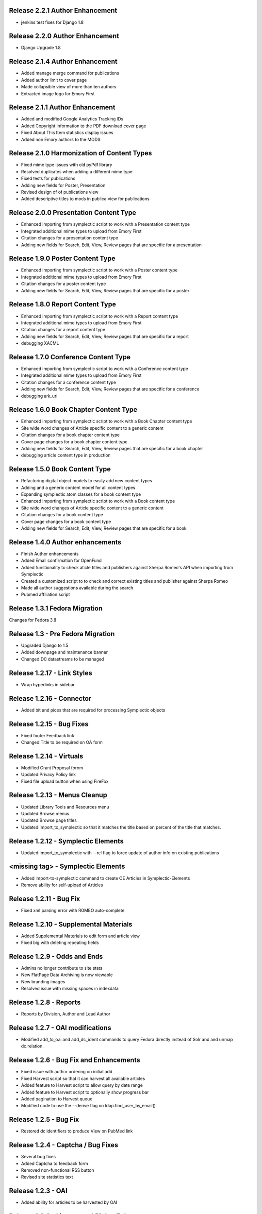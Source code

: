 Release 2.2.1 Author Enhancement
--------------------------------
* jenkins test fixes for Django 1.8

Release 2.2.0 Author Enhancement
--------------------------------
* Django Upgrade 1.8

Release 2.1.4 Author Enhancement
--------------------------------
* Added manage merge command for publications
* Added author limit to cover page
* Made collapsible view of more than ten authors
* Extracted image logo for Emory First

Release 2.1.1 Author Enhancement
--------------------------------
* Added and modified Google Analytics Tracking IDs
* Added Copyright information to the PDF download cover page
* Fixed About This Item statistics display issues
* Added non Emory authors to the MODS

Release 2.1.0 Harmonization of Content Types
--------------------------------------------
* Fixed mime type issues with old pyPdf library
* Resolved duplicates when adding a  different mime type
* Fixed tests for publications
* Adding new fields for Poster, Presentation
* Revised design of of publications view
* Added descriptive titles to mods in publica view for publications

Release 2.0.0 Presentation Content Type
---------------------------------------
* Enhanced importing from symplectic script to work with a Presentation content type
* Integrated additional mime types to upload from Emory First
* Citation changes for a presentation content type
* Adding new fields for Search, Edit, View, Review pages that are specific for a presentation

Release 1.9.0 Poster Content Type
---------------------------------
* Enhanced importing from symplectic script to work with a Poster content type
* Integrated additional mime types to upload from Emory First
* Citation changes for a poster content type
* Adding new fields for Search, Edit, View, Review pages that are specific for a poster

Release 1.8.0 Report Content Type
---------------------------------
* Enhanced importing from symplectic script to work with a Report content type
* Integrated additional mime types to upload from Emory First
* Citation changes for a report content type
* Adding new fields for Search, Edit, View, Review pages that are specific for a report
* debugging XACML

Release 1.7.0 Conference Content Type
-------------------------------------
* Enhanced importing from symplectic script to work with a Conference content type
* Integrated additional mime types to upload from Emory First
* Citation changes for a conference content type
* Adding new fields for Search, Edit, View, Review pages that are specific for a conference
* debugging ark_uri

Release 1.6.0 Book Chapter Content Type
---------------------------------------
* Enhanced importing from symplectic script to work with a Book Chapter content type
* Site wide word changes of Article specific content to a generic content
* Citation changes for a book chapter content type
* Cover page changes for a book chapter content type
* Adding new fields for Search, Edit, View, Review pages that are specific for a book chapter
* debugging article content type in production

Release 1.5.0 Book Content Type
-------------------------------
* Refactoring digital object models to easily add new content types
* Adding and a generic content model for all content types
* Expanding symplectic atom classes for a book content type
* Enhanced importing from symplectic script to work with a Book content type
* Site wide word changes of Article specific content to a generic content
* Citation changes for a book content type
* Cover page changes for a book content type
* Adding new fields for Search, Edit, View, Review pages that are specific for a book


Release 1.4.0 Author enhancements
---------------------------------
* Finish Author enhancements
* Added Email confirmation for OpenFund
* Added funstionality to check aticle titles and publishers against Sherpa Romeo's API when importing from Symplectic
* Created a customized script to to check and correct existing titles and publisher against Sherpa Romeo
* Made all author suggestions available during the search
* Pubmed affiliation script

Release 1.3.1 Fedora Migration
------------------------------
Changes for Fedora 3.8


Release 1.3 - Pre Fedora Migration
----------------------------------
* Upgraded Django to 1.5
* Added downpage and maintenance banner
* Changed DC datastreams to be managed


Release 1.2.17 - Link Styles
----------------------------
* Wrap hyperlinks in sidebar


Release 1.2.16 - Connector
--------------------------
* Added bit and pices that are required for processing Symplectic objects


Release 1.2.15 - Bug Fixes
--------------------------
* Fixed footer Feedback link
* Changed Title to be required on OA form


Release 1.2.14 - Virtuals
-------------------------
* Modified Grant Proposal forom
* Updated Privacy Policy link
* Fixed file upload button when using FireFox


Release 1.2.13 - Menus Cleanup
------------------------------
* Updated Library Tools and Resources menu
* Updated Browse menus
* Updated Browse page titles
* Updated import_to_symplectic so that it matches the title based on percent of the title that matches.

Release 1.2.12 - Symplectic Elements
------------------------------------
* Updated import_to_symplectic with --rel flag to force update of author info on existing publications


<missing tag> - Symplectic Elements
-----------------------------------
* Added import-to-symplectic command to create OE Articles in Symplectic-Elements
* Remove ability for self-upload of Articles

Release 1.2.11 - Bug Fix
------------------------
* Fixed xml parsing error with ROMEO auto-complete


Release 1.2.10 - Supplemental Materials
---------------------------------------
* Added Supplemental Materials to edit form and article view
* Fixed big with deleting repeating fields


Release 1.2.9 - Odds and Ends
-----------------------------
* Admins no longer contribute to site stats
* New FlatPage Data Archiving is now viewable
* New branding images
* Resolved issue with missing spaces in indexdata

Release 1.2.8 - Reports
-----------------------
* Reports by Division, Author and Lead Author


Release 1.2.7 - OAI modifications
---------------------------------
* Modified add_to_oai and add_dc_ident commands to query Fedora directly instead of Solr and and unmap dc.relation.

Release 1.2.6 - Bug Fix and Enhancements
----------------------------------------
* Fixed issue with author ordering on initial add
* Fixed Harvest script so that it can harvest all available articles
* Added feature to Harvest script to allow query by date range
* Added feature to Harvest script to optionally show progress bar
* Added pagination to Harvest queue
* Modified code to use the --derive flag on ldap.find_user_by_email()

Release 1.2.5 - Bug Fix
-----------------------
* Restored dc identifiers to produce View on PubMed link

Release 1.2.4 - Captcha / Bug Fixes
-----------------------------------
* Several bug fixes
* Added Captcha to feedback form
* Removed non-functional RSS button
* Revised site statistics text

Release 1.2.3 - OAI
-------------------
* Added  ability for articles to be harvested by OAI



Release 1.2.2 - License and Rights Enhancements
-----------------------------------------------

* An authorized user can edit and save optional Creative Commons license information
  that is consistent with harvested content.

* When an OpenEmory Admin ingests a harvested record, any license information
   will be saved to the MODS metadata, for consistency with uploaded articles.

* A sysadmin or developer can run a manage command to update all  articles to save
  any license information in the MODS metadata.

* An uploaded article should not get an empty NLM XML datastream on ingest.

* An openEmory admin can add and edit available license choices through the
  admin panel so they can provide the user with the most relevant choices for licenses.

* When unauthenticated users view an uploaded article, they see the associated
  Creative Commons license information (if any), so that they are aware of any restrictions on reuse.

* An external system (such as DiscoverE) can harvest published OpenEmory articles
  via OAI-PMH, so that OpenEmory content can be made searchable and discoverable through other sources.

* A sysadmin or developer can run a migration script to make published articles available via OAI,
  so that existing records will be included in OAI-PMH harvests.

* A user viewing the "Submit an Article Page", sees updated text for "Mediated Deposit" section; also
  PREMIS message has been modified.

* An admin ingesting a harvested article, copyright information is populated into the MODs record.

* An author editing a record can add a copyright statement before the record is published .

* An admin editing any type of record can include a non-public optional administrative note.

* An admin editing any uploaded article, can record the date that rights research was conducted.


Release 1.2.1
-------------

* Bug fix: correct a conflict between flatpages url /publication/submit/ and
  article urls in publication views.


Release 1.2.0 - Search Engine optimization and bugfixes
-------------------------------------------------------

* When a user sees an OpenEmory article or profile in search engine
  results (such as Google), the article title or person's name will be
  listed first, so that the page content is more clear.

* A sysadmin or developer can configure whether Google Analytics
  should be used, so that Google Analytics can be enabled in production
  and disabled in staging or development sites.

* A sysadmin or developer can configure a Google site verification code,
  so that the site can verified and monitored with Google Webmaster Tools.

* When a user clicks "Save Changes" on the profile edit, they see some form of
  feedback to indicate that the page is saving or has been saved, so that they
  are not confused about whether clicking the button had any effect.

* If users follow an old link for one of the first 78 articles added to the
  site with the wrong pid, they will be redirected to the corrected pid so
  that they find the article and so that search engine page ranks transfer to
  the corrected articles.

* Bug fixes:

 - Fix save/ingest error on articles with too many authors.
 - Fix whitespace issues when displaying biography text on profile pages.
 - Fix formatting for degrees on profile edit form.
 - Fix for faculty autocomplete when no first name is indexed
 - Fix an error generating article citation when a keyword is set to `None`
 - Corrected sitemap.xml URL in robots.txt
 - Sectioned sitemaps out by type of content, added last-modified data for articles,
   and included flat pages

Release 1.1.2 - bugfixes
------------------------

* Fix a bug in profile edit that disables edit after saving changes.
* Fix a bug in article metadata edit that prevents editing authors in
  Firefox.

Release 1.1.1 - bugfixes and legal language
-------------------------------------------

* Always show Submit an Article link under For Authors
* Fix department formatting error in faculty profiles by department
* Use https for Share button script to eliminate browser security warning.
* Fix an incorrect HTML comment hiding some content on the article metadata
  edit form.
* Update legal language on article upload form, and allow admins to agree to
  legal terms for mediated upload in addition to author upload.

Release 1.1.0
-------------

* Admins can withdraw items.
* Admins can select articles to feature on the home page.
* Users can link to other sites on their profile page.
* Faculty members edit their profiles inline in the profile view.
* Disable profile photo upload and display while design issues are
  addressed.
* Autocomplete article Publisher from SHERPA/RoMEO, and use it to help
  admins assess publisher copyright policy.
* Add HTML head metadata to improve search engine accuracy.

Release 1.0.0 - Initial production release
------------------------------------------

This is our first release to the production website, with most basic
functionality implemented. It still contains a number of minor issues and
rough edges that need cleaning, so our first *publicized* release will be
1.1.0, but this is the first one aiming for installation on the real
production server.

* Users see site-themed search results to maintain design consistency across
  the site.
* Users see site-themed At A Glance page to maintain design consistency
  across the site.
* Users can access a site-themed (non-functional) feedback form, to maintain
  design consistency and so demo audiences understand what functionality will
  be available in future.
* When an authenticated user makes changes to an article, they see a
  site-themed message on the following page to alert them to the result of
  their action.
* Users see site-themed error messages for missing pages or pages they don't
  have permission to view, in order to reduce disorientation and help them
  continue using the site.
* Logged in faculty see a site-themed faculty dashboard to maintain design
  consistency across the site and so they can access their content and manage
  their profile from one page.
* Users see site-themed error messages when the server encounters an
  unexpected error to reduce disorientation and help them continue using the
  site.
* When a user clicks on the "Emory Open Access Policy" link under the About
  Us navigation tab, the page opens in a new window, so that they can return
  to OpenEmory more easily if desired.
* Logged in faculty and site admins see site-themed article edit and upload
  pages, for consistency and visual appeal.
* A logged-in user can upload a photo to their profile, so that they can
  customize their profile.
* Faculty members can see statistics for their own articles in order to
  gauge their personal research impact.
* Users editing the document edit form can edit authors without having to
  retype the entire list of authors in order, so that they can enter the
  author names to reflect the names on the article itself.
* An admin user viewing an article can click on a link to see the XML Fedora
  object audit trail.
* An admin user can see the provenance of a record, so that they can
  understand what repository the article came from (if harvested) or if the
  author deposited the article.
* A logged in site admin can access the harvest and review queues and the
  Django db-admin from a single Admin Dashboard so that they can perform or
  easily get to admin functions from one page.
* A site admin can create and maintain site-wide announcements, which are
  displayed to all users, to alert them of site-wide updates and planned
  downtime.
* When an embargo expires, the full text becomes visible and searchable
  within a day.
* In the edit profile page, faculty users can enter Research Interests in
  repeating fields consistent with the design of affiliation and degree
  inputs, so that all fields seem to have the same level of importance and so
  that they can easily enter phrases or single keywords.
* When a user is viewing their "edit profile" page , their entry for Center
  or Institute Affiliations will be autocompleted with suggestions using
  data entered by others, so that they have less confusion in completing the
  form and so that we can eventually sort articles by Center or Institute
  Affiliation.
* A user can import citations from OpenEmory into EndNote and Zotero, so that
  they can use articles in their work.
* A user can search a name in the search box and receive a list of people as
  well as a list of articles in their search results, so that they can search
  for faculty profiles within the same search interface as that used for
  articles.
* Faculty members can receive reports from OpenEmory quarterly, containing
  statistics about their articles, so that they can understand that people are
  looking at their items and build a connection with the site.
* When a user clicks "submit" on the Feedback Form, the form is sent to an
  appropraite admin email address so that administrators can process user
  feedback.
* Users can use a site UI feature to share articles via social media tools
  in order to increase easy sharing of site content.
* A faculty member using the document edit form sees a form with a clear
  layout of fields grouped logically, so that they can enter required
  information and optional information to their uploaded article.
* Users can browse articles by the School, Department or Division of their
  authors, so that they can see articles published by faculty members in
  various groups.
* Numerous additional minor design tweaks.

Release 0.7.0 - Polish and Prep
-------------------------------

The purpose of this milestone is to polish the faculty demo prototype, and
to begin to ready the site for template integration by adding features which
appear in the design.

**Internal prototype: Not for production release**

* When an author is editing article metadata, they can enter co-author names
  and select from suggestions (including name and division) from ESD data, so
  that they can add correct co-author names without knowing netIDs.
* When an author uploads an article, the file type is checked, so that users
  cannot upload non-PDF's.
* When a user is viewing information for an article, they can see the
  number of downloads and the number of views for that item, so that both
  anonymous users and authors can know the popularity of an article.
* When a user is viewing the footer of any page, they can see the total
  number of repository items, the total number of items downloaded, the number
  of items downloaded this year, the total number of members, and the number
  of members currently online, so that users can understand the size of the
  community and repository.
* On the Search Results page, a user can limit their original search by
  filters (facets), so that they can find records limited by Author, Journal,
  Subject, or Year.
* When a user clicks on a Subject, they are taken to a list of articles
  which share that subject, so that they can see research similar to the
  article they have found.
* On the Search Results page, a user can type into the "search within
  results..." box, so that they can search again within the results list.
* When a user clicks "OpenEmory at a Glance," they can see a page listing
  Top 10 Downloads and 10 Recent Additions, so that they can get a sense of
  what is being posted, and what is being downloaded, on the site.
* When a user clicks the "Browse by" navigation tab, they can choose
  Author, Subject, and Journal, so that they can browse the scholarship posted
  in Open Emory.
* When a logged-in user tries to leave the metadata edit form without saving,
  they see only one prompt to urge them to save, so that they can decide
  whether to save or leave the page.
* When an author is choosing a Subject on the metadata edit form, they can
  type into a text box with autofill and select the proper choice, so that
  they do not have to choose from an unwieldy list of subjects.
* When a user mouses over the "View Abstract" link in the item list view,
  they can see the abstract of the article, so that they can decide whether to
  pursue the article.
* When an anonymous user clicks the link to the PubMed version of an article,
  that version opens in a new tab or window, so that the user can easily
  differentiate and return to the Open Emory interface.
* When an admin ingests an article from the Harvest Queue, the article
  information changes to a link to the article and a link to edit the
  metadata, so that they can choose to view and/or review harvested articles
  from the same interface.
* Admin users can "publish" as well as "save," so that administrators can also
  change the status of a document to posted.


Release 0.6.0 - Faculty Demo
----------------------------

This milestone is intended to compile various tasks necessary for
producing a faculty demo site. Authors will be able to attach and
specify licensing and embargo information to deposited articles. Tasks
also include automatic recording and display of file information (size
and type) and assigning a permalink to each article, as well as
attaching a cover page to each article. Finally, the workflow for
saving and publishing articles will be fixed per feedback from the
Article Metadata milestone. User stories are somewhat disparate in
nature, but are required for producing a faculty demo.

**Demo -- Not for production release**


* When a logged in user initiates an article upload they are presented
  with a stub "Assent to Deposit" check form so demo audience members
  understand the feature as it will be implemented at a later date.
* When an author is editing article metadata, they can specify an
  optional embargo of 6 months, 18 months, or 1, 2, or 3 years (based
  on the publication date), so that they can elect to hide deposited
  items for a period of time of their own choosing, or mandated by
  their publisher.
* When a user other than the author or an admin views an embargoed
  record, they see a note about the embargo and the date the item will
  be available alongside the metadata instead of a full text link, so
  that they will understand why they can't download the full text.
* When a user is viewing an article that was harvested from an
  external source with licensing information (such as Creative
  Commons) attached, that license information is displayed with the
  article metadata, so the licensing information can be determined by
  anonymous users.
* When an Author ingests an article, it is assigned an ARK, so a
  permalink can be generated and the article can be persistently
  accessed.
* When an anonymous user views the PDF of an Open Emory article, a
  cover page precedes the article text, so that any anonymous user can
  identify the PDF as being from Open Emory.
* A user can save the metadata edit form without filling in all
  required fields, so that they can return to finish editing if they
  do not know the information contained in a required field.
* An Article owner can upload a PDF of the author agreement in the
  Metadata edit form so authors and site admins can maintain a
  definitive record of the publishing agreement.
* When an anonymous user views record information for an article, they
  see the file size and type in human readable format, so that they
  can understand what they're downloading before they do so.


Release 0.5.0 - Faculty Profiles
--------------------------------
This milestone is intended to create basic faculty profiles using Emory
Shared Data for basic directory information. Authors will also have the
opportunity to provide biographical and professional information to augment
their profiles. Authors may supply and edit some profile information at any
time. Authors who have instructed UTS to suppress their information will be
prompted to share some or all of this information through the Open Emory
interface.

**Internal prototype: Not for production release**

 * Unauthenticated users can visit profile pages for faculty with the
   faculty member's name, suffix, title, department, school, and list of
   uploaded or harvested articles, so that they learn more about the faculty
   member and publications.
 * When an unauthenticated user tries to visit a profile page for a
   non-faculty Emory user, they are told that no such profile exists, so
   that only Emory faculty members and manually-added users have public
   profiles.
 * When an authenticated user who isn't faculty or an admin tries to log in,
   their password is rejected and they are treated as if they do not have an
   account, so that only Emory faculty members can log in to the system.
 * When an anonymous user looks up a faculty member who is "directory
   suppressed" or "internet suppressed," they see the name and Open Emory
   data, but no other data imported from the directory, in order to maintain
   their privacy and abide by the university's privacy policies.
 * When a faculty member who is "directory suppressed" or "internet
   suppressed" is looking at their profile, they can choose to display their
   profile information as if they were not suppressed, so that their profile
   page can be populated and displayed.
 * An authenticated faculty user can add Degrees to their profile, including
   name of degree, institution, and year (with suggestions autofilled for
   the institution), so that they can describe themselves on their profile.
 * An authenticated faculty user can add a profile picture in gif, jpeg, or
   png format, to their own profile, so that they can display a photo when
   others view their profile. If no photo is uploaded, no placeholder image
   will be displayed.
 * An authenticated faculty user can add a biographical paragraph to their
   profile, so that they can describe their career in more detail.
 * An authenticated faculty user can add Positions to their profile, so that
   they can identify academic positions as director of an institute or
   program not supplied by UTS data.
 * An authenticated faculty user can add information to their profile on
   grants received, including granting agency, project title, and date (with
   autofilled suggestions for granting agency), so that they can describe
   their career in more detail.
 * An anonymous user can browse faculty profiles by school and department
   and division, so that they can identify Emory faculty members working in
   a particular field.
 * An admin user can edit the profile page of a faculty member or a
   pseudo-faculty member, so that admins can maintain and update and support
   users.
 * An admin user can manually create a profile page that looks like a
   faculty profile page for a non-faculty member, so that key administration
   advocates who do not have faculty status can nonetheless be added to the
   repository. That non-faculty user can edit the profile page as a faculty
   member would, so that they can display their information.


Release 0.4.0 - Article Metadata
--------------------------------
Attach searchable MODS descriptive metadata to articles. Authors can edit
this metadata as they are uploading the document. Further edits are the
responsibility of site admins.

**Internal prototype: Not for production release**

 * When an author successfully uploads an article, they see a form where
   they can edit article metadata before that article is visible to the
   public so that they can describe the item correctly before publishing it.
 * When editing article metadata, an author can specify free text values
   for: title, funding groups (multiple), journal title, journal publisher,
   volume, issue, page numbers, abstract, author notes, and keywords so they
   can describe the item correctly.
 * An author can click a "publish" button to save the metadata form and
   populate the record in the repository so that an item record can be
   displayed on the website. (Redirect to profile after successful publish).
 * When an author uploads an article, the type of resource is prepopulated
   as text, the file format as PDF, and the genre as article, so that the
   items are sharable and identifiable according to the requirements of
   MODS.
 * When editing article metadata, an author can specify co-authors by netid
   in order to credit colleagues and share metadata maintenance permission.
   The system will automatically assign these authors an Emory University
   institutional affiliation.
 * An author can specify a name (with an optional institutional affiliation)
   as a co-author instead of a netid so that they can include non-Emory
   co-authors. If they do, then the author name will not be linked to a
   profile.
 * An author can remove a co-author by deleting their name or netid and
   saving the form so that they can correct errors.
 * When editing article metadata, an author is required to specify whether
   an article is a pre-print, post-print, or final published version, so
   that users know which version of an authoritative peer-reviewed scholarly
   article they are downloading.
 * When editing article metadata, an author can specify the date of
   publication, with the year required and the month and day optional so
   that users can identify when the article was first published.
 * When editing article metadata, an author can specify a URL and/or DOI for
   the final published version of the article so that readers can access
   this version. The URL will be verified when the form is saved.
 * When editing article metadata, an author can specify additional URLs
   associated with the article (PubMed, other repository, etc) so that
   readers can find more information about it.
 * When editing article metadata, an author is required to select a text
   language from a drop-down menu in which the first option is English so
   that readers can decide whether to download the article. If no language
   is selected, the value will default to English.
 * When editing article metadata, an author can select subject headings
   taken from the ETD list of ProQuest research fields to aid searchability.
   Use same options and configuration available in ETD's, but hide numbers
   associated with field names.
 * When editing an article's funding group, journal title, journal
   publisher, keywords, or co-author affiliation, an author will be prompted
   with suggestions pulled from existing entries to those fields to improve
   normalization of data and reduce errors.
 * When an author is editing an article, they can click a "save" button to
   save their changes without publishing, so they can revise the record
   later.
 * When an author is editing an article and navigates away or closes the
   browser, they will see a warning if they have unsaved changes so they do
   not lose their work.
 * When an author logs in, they will see a list of any unpublished records
   on their profile page, so that they can edit and publish those items.
 * An anonymous user can view a published item record page, populated by the
   article's full metadata, so that they can decide whether to download it.
   This page should include a link to download the article as well as a
   permanent id (ARK/DOI) for the article.
 * When an author publishes an article, it will appear immediately in search
   and browse results and on any Emory author profile pages, so that the
   article can be viewed immediately.
 * An admin can view a list of recently published, un-reviewed items, so
   that they can select an item to review.
 * An admin can review and edit a published article, and mark it as
   "reviewed," for quality control on metadata. Once an article has been
   marked as "reviewed," the author can no longer edit it. Once an article
   has been marked as "reviewed," the review event will be recorded (date
   and user) and displayed for admins.
 * Admins will see an edit link for each article in every search, browse,
   and display view, so they can easily find and edit items from anywhere in
   the site.
 * A user browsing search results can see author names (rather than netID)
   to provide correct citation information.


Release 0.3.0 - Searching and Social
------------------------------------
Full-text searching of articles, and basic social features. Users can add
private tags to articles as well as use tagging systems to indicate their
own research interests.

**Internal prototype: Not for production release**

 * Anonymous users can search for words or phrases that appear anywhere in
   the full-text (PDF or PMC xml) or available metadata, in order to find
   relevant articles.
 * Anonymous users who search for articles can see results with relevancy
   score, title, author, date uploaded, and context highlighting, so that
   they can determine which articles to view.
 * An authenticated user can enter a public research interest on their
   profile page so that they can indicate their research interests (with
   auto-suggest based on existing public research interests).
 * An authenticated user entering a tag will be given suggestions from their
   own previous tags, so that they can be consistent in their tagging.
 * An unauthenticated user can view researcher interests on a user's profile
   pages and click on them to see other researchers with those interests.
 * An authenticated user looking at research interest page can click a
   button/link to add that research interest to their own profile.
 * Authenticated users viewing search results, profile listings, or a single
   article can add and edit private tags on any article so that they can
   refer to them later.
 * An authenticated user can view their own tags in a sidebar on any page so
   that they can access the articles they've tagged from anywhere in the
   site.
 * When an authenticated user clicks on one of their tags, they're brought
   to a list of articles with that tag so that they can select which article
   to view.


Release 0.2.0 - Harvesting
--------------------------
Harvest metadata from PubMed Central for articles written by Emory authors.
Do not publish this metadata immediately, but allow site admins to decide
whether or not to publish it.

**Internal prototype: Not for production release**

 * An admin user can designate other users as admin users in order to share
   the work of the maintaining the site.
 * When an admin user logs in, they are redirected to a queue of PubMed
   articles targeted for harvesting so that they can review items and select
   them for ingest.
 * Admin users looking at the harvesting queue have access to the metadata,
   the PubMed ID, a link to the PubMed entry and the associated user to
   enable selection for ingest.
 * When looking at an item in the harvesting queue, an admin user can click
   "ingest" to indicate that the item should be scheduled for harvest, and
   disappear from the harvesting queue.
 * When looking at an item in the harvesting queue, an admin user can click
   "ignore" to indicate that the item should be ignored & disappear from the
   harvesting queue.
 * An unauthenticated user can view items ingested from PubMed harvest on
   faculty profile pages with links to PubMed for content so they can read
   articles or metadata about articles by Emory authors.


Release 0.1.0 - Initial Prototype
---------------------------------
First working system prototype. Emory users can authenticate, ingest
content, and edit metadata for items. Unauthenticated users can view
ingested content and user profiles.

**Internal prototype: Not for production release**

 * An anonymous user enters the site through a landing page that includes a
   login box so they can start to upload.
 * An anonymous user can log into the site using Emory credentials to allow
   them to manage their own content. New Task
 * An authenticated user can use a web form to ingest a PDF into the repository
   to ensure enduring access and discoverability of that file.
 * An anonymous user can view any user's basic user profile page, which lists
   information about the user and the items they have uploaded so they can
   view and download those items.
 * An authenticated user is redirected to their profile, which includes a link
   for ingesting content to give them a personalized jumping-off "home"
   point for other functionality.
 * A file owner can create and edit bibliographic metadata about a file they
   have previously ingested to better identify it and to improve
   discoverability.
